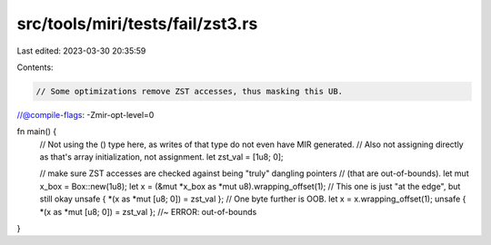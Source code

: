 src/tools/miri/tests/fail/zst3.rs
=================================

Last edited: 2023-03-30 20:35:59

Contents:

.. code-block:: rs

    // Some optimizations remove ZST accesses, thus masking this UB.
//@compile-flags: -Zmir-opt-level=0

fn main() {
    // Not using the () type here, as writes of that type do not even have MIR generated.
    // Also not assigning directly as that's array initialization, not assignment.
    let zst_val = [1u8; 0];

    // make sure ZST accesses are checked against being "truly" dangling pointers
    // (that are out-of-bounds).
    let mut x_box = Box::new(1u8);
    let x = (&mut *x_box as *mut u8).wrapping_offset(1);
    // This one is just "at the edge", but still okay
    unsafe { *(x as *mut [u8; 0]) = zst_val };
    // One byte further is OOB.
    let x = x.wrapping_offset(1);
    unsafe { *(x as *mut [u8; 0]) = zst_val }; //~ ERROR: out-of-bounds
}


